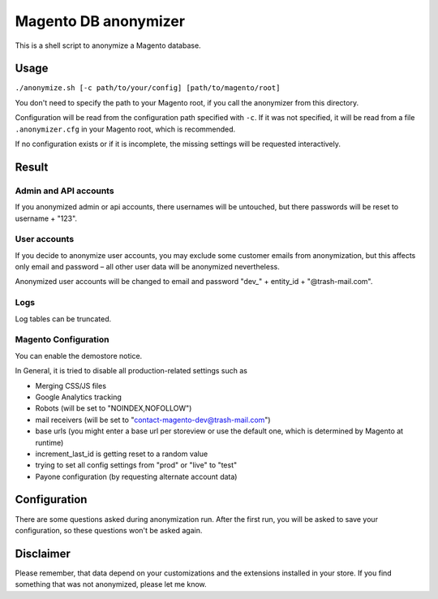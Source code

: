 Magento DB anonymizer
=====================

This is a shell script to anonymize a Magento database.

Usage
-----

``./anonymize.sh [-c path/to/your/config] [path/to/magento/root]``

You don't need to specify the path to your Magento root, if you call the
anonymizer from this directory.

Configuration will be read from the configuration path specified with ``-c``.
If it was not specified, it will be read from a file ``.anonymizer.cfg`` in your
Magento root, which is recommended.

If no configuration exists or if it is incomplete, the missing settings will be
requested interactively.

Result
------

Admin and API accounts
~~~~~~~~~~~~~~~~~~~~~~

If you anonymized admin or api accounts, there usernames will be untouched, but
there passwords will be reset to username + "123".

User accounts
~~~~~~~~~~~~~

If you decide to anonymize user accounts, you may exclude some customer emails
from anonymization, but this affects only email and password – all other user
data will be anonymized nevertheless.

Anonymized user accounts will be changed to email and password
"dev\_" + entity_id + "@trash-mail.com".

Logs
~~~~

Log tables can be truncated.

Magento Configuration
~~~~~~~~~~~~~~~~~~~~~

You can enable the demostore notice.

In General, it is tried to disable all production-related settings such as

* Merging CSS/JS files
* Google Analytics tracking
* Robots (will be set to "NOINDEX,NOFOLLOW")
* mail receivers (will be set to "contact-magento-dev@trash-mail.com")
* base urls (you might enter a base url per storeview or use the default one,
  which is determined by Magento at runtime)
* increment_last_id is getting reset to a random value
* trying to set all config settings from "prod" or "live" to "test"
* Payone configuration (by requesting alternate account data)

Configuration
-------------

There are some questions asked during anonymization run. After the first run,
you will be asked to save your configuration, so these questions won't be asked
again.

Disclaimer
----------

Please remember, that data depend on your customizations and the extensions
installed in your store. If you find something that was not anonymized, please
let me know.
